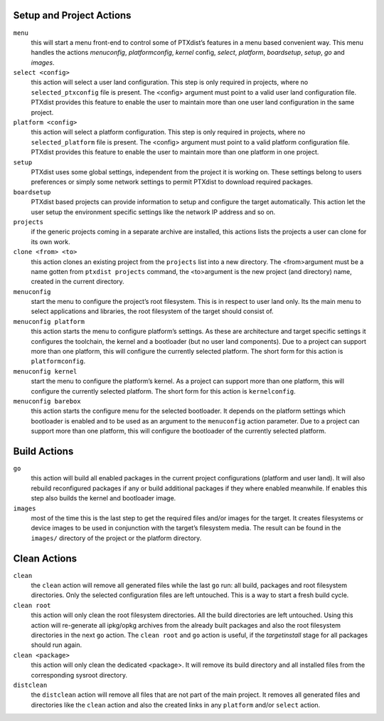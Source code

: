 Setup and Project Actions
~~~~~~~~~~~~~~~~~~~~~~~~~

``menu``
  this will start a menu front-end to control some of
  PTXdist’s features in a menu based convenient way. This menu handles the
  actions *menuconfig*, *platformconfig*, *kernel* config, *select*,
  *platform*, *boardsetup*, *setup*, *go* and *images*.

``select <config>``
  this action will select a user land
  configuration. This step is only required in projects, where no
  ``selected_ptxconfig`` file is present. The <config> argument must point
  to a valid user land configuration file. PTXdist provides this feature
  to enable the user to maintain more than one user land configuration in
  the same project.

``platform <config>``
  this action will select a platform
  configuration. This step is only required in projects, where no
  ``selected_platform`` file is present. The <config> argument must point
  to a valid platform configuration file. PTXdist provides this feature to
  enable the user to maintain more than one platform in one project.

``setup``
  PTXdist uses some global settings, independent from the
  project it is working on. These settings belong to users preferences or
  simply some network settings to permit PTXdist to download required
  packages.

``boardsetup``
  PTXdist based projects can provide information to
  setup and configure the target automatically. This action let the user
  setup the environment specific settings like the network IP address and
  so on.

``projects``
  if the generic projects coming in a separate archive
  are installed, this actions lists the projects a user can clone for its
  own work.

``clone <from> <to>``
  this action clones an existing project from
  the ``projects`` list into a new directory. The <from>argument must be a
  name gotten from ``ptxdist projects`` command, the <to>argument is the
  new project (and directory) name, created in the current directory.

``menuconfig``
  start the menu to configure the project’s root
  filesystem. This is in respect to user land only. Its the main menu to
  select applications and libraries, the root filesystem of the target
  should consist of.

``menuconfig platform``
  this action starts the menu to configure
  platform’s settings. As these are architecture and target specific
  settings it configures the toolchain, the kernel and a bootloader (but
  no user land components). Due to a project can support more than one
  platform, this will configure the currently selected platform. The short
  form for this action is ``platformconfig``.

``menuconfig kernel``
  start the menu to configure the platform’s
  kernel. As a project can support more than one platform, this will
  configure the currently selected platform. The short form for this
  action is ``kernelconfig``.

``menuconfig barebox``
  this action starts the configure menu for
  the selected bootloader. It depends on the platform settings which
  bootloader is enabled and to be used as an argument to the
  ``menuconfig`` action parameter. Due to a project can support more than
  one platform, this will configure the bootloader of the currently
  selected platform.

Build Actions
~~~~~~~~~~~~~

``go``
  this action will build all enabled packages in the current
  project configurations (platform and user land). It will also rebuild
  reconfigured packages if any or build additional packages if they where
  enabled meanwhile. If enables this step also builds the kernel and
  bootloader image.

``images``
  most of the time this is the last step to get the
  required files and/or images for the target. It creates filesystems or
  device images to be used in conjunction with the target’s filesystem
  media. The result can be found in the ``images/`` directory of the
  project or the platform directory.

Clean Actions
~~~~~~~~~~~~~

``clean``
  the ``clean`` action will remove all generated files
  while the last ``go`` run: all build, packages and root filesystem
  directories. Only the selected configuration files are left untouched.
  This is a way to start a fresh build cycle.

``clean root``
  this action will only clean the root filesystem
  directories. All the build directories are left untouched. Using this
  action will re-generate all ipkg/opkg archives from the already built
  packages and also the root filesystem directories in the next ``go``
  action. The ``clean root`` and ``go`` action is useful, if the
  *targetinstall* stage for all packages should run again.

``clean <package>``
  this action will only clean the dedicated
  <package>. It will remove its build directory and all installed files
  from the corresponding sysroot directory.

``distclean``
  the ``distclean`` action will remove all files that
  are not part of the main project. It removes all generated files and
  directories like the ``clean`` action and also the created links in any
  ``platform`` and/or ``select`` action.

